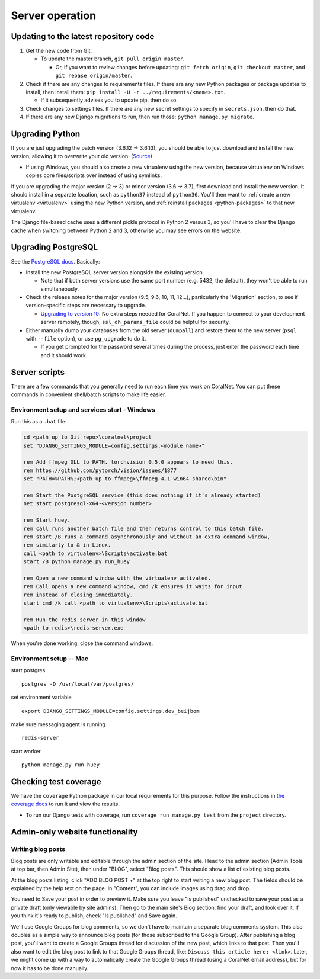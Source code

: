 Server operation
================


Updating to the latest repository code
--------------------------------------
#. Get the new code from Git.

   - To update the master branch, ``git pull origin master``.

     - Or, if you want to review changes before updating: ``git fetch origin``, ``git checkout master``, and ``git rebase origin/master``.

#. Check if there are any changes to requirements files. If there are any new Python packages or package updates to install, then install them: ``pip install -U -r ../requirements/<name>.txt``.

   - If it subsequently advises you to update pip, then do so.

#. Check changes to settings files. If there are any new secret settings to specify in ``secrets.json``, then do that.

#. If there are any new Django migrations to run, then run those: ``python manage.py migrate``.


Upgrading Python
----------------
If you are just upgrading the patch version (3.6.12 -> 3.6.13), you should be able to just download and install the new version, allowing it to overwrite your old version. (`Source <https://stackoverflow.com/a/17954487/>`__)

- If using Windows, you should also create a new virtualenv using the new version, because virtualenv on Windows copies core files/scripts over instead of using symlinks.

If you are upgrading the major version (2 -> 3) or minor version (3.6 -> 3.7), first download and install the new version. It should install in a separate location, such as ``python37`` instead of ``python36``. You'll then want to :ref:`create a new virtualenv <virtualenv>` using the new Python version, and :ref:`reinstall packages <python-packages>` to that new virtualenv.

The Django file-based cache uses a different pickle protocol in Python 2 versus 3, so you'll have to clear the Django cache when switching between Python 2 and 3, otherwise you may see errors on the website.


Upgrading PostgreSQL
--------------------
See the `PostgreSQL docs <https://www.postgresql.org/docs/10/upgrading.html>`__. Basically:

- Install the new PostgreSQL server version alongside the existing version.

  - Note that if both server versions use the same port number (e.g. 5432, the default), they won't be able to run simultaneously.

- Check the release notes for the major version (9.5, 9.6, 10, 11, 12...), particularly the 'Migration' section, to see if version-specific steps are necessary to upgrade.

  - `Upgrading to version 10: <https://www.postgresql.org/docs/10/release-10.html>`__ No extra steps needed for CoralNet. If you happen to connect to your development server remotely, though, ``ssl_dh_params_file`` could be helpful for security.

- Either manually dump your databases from the old server (``dumpall``) and restore them to the new server (``psql`` with ``--file`` option), or use ``pg_upgrade`` to do it.

  - If you get prompted for the password several times during the process, just enter the password each time and it should work.


Server scripts
--------------

There are a few commands that you generally need to run each time you work on CoralNet. You can put these commands in convenient shell/batch scripts to make life easier.


Environment setup and services start - Windows
^^^^^^^^^^^^^^^^^^^^^^^^^^^^^^^^^^^^^^^^^^^^^^
Run this as a ``.bat`` file:

.. code-block:: doscon

  cd <path up to Git repo>\coralnet\project
  set "DJANGO_SETTINGS_MODULE=config.settings.<module name>"

  rem Add ffmpeg DLL to PATH. torchvision 0.5.0 appears to need this.
  rem https://github.com/pytorch/vision/issues/1877
  set "PATH=%PATH%;<path up to ffmpeg>\ffmpeg-4.1-win64-shared\bin"

  rem Start the PostgreSQL service (this does nothing if it's already started)
  net start postgresql-x64-<version number>

  rem Start huey.
  rem call runs another batch file and then returns control to this batch file.
  rem start /B runs a command asynchronously and without an extra command window,
  rem similarly to & in Linux.
  call <path to virtualenv>\Scripts\activate.bat
  start /B python manage.py run_huey

  rem Open a new command window with the virtualenv activated.
  rem Call opens a new command window, cmd /k ensures it waits for input
  rem instead of closing immediately.
  start cmd /k call <path to virtualenv>\Scripts\activate.bat

  rem Run the redis server in this window
  <path to redis>\redis-server.exe

When you're done working, close the command windows.


Environment setup -- Mac
^^^^^^^^^^^^^^^^^^^^^^^^

start postgres
::
  postgres -D /usr/local/var/postgres/
set environment variable
::
  export DJANGO_SETTINGS_MODULE=config.settings.dev_beijbom
make sure messaging agent is running
::
  redis-server
start worker
::
  python manage.py run_huey


Checking test coverage
----------------------
We have the ``coverage`` Python package in our local requirements for this purpose. Follow the instructions in `the coverage docs <https://coverage.readthedocs.io/en/stable/>`__ to run it and view the results.

- To run our Django tests with coverage, run ``coverage run manage.py test`` from the ``project`` directory.


Admin-only website functionality
--------------------------------

Writing blog posts
^^^^^^^^^^^^^^^^^^

Blog posts are only writable and editable through the admin section of the site. Head to the admin section (Admin Tools at top bar, then Admin Site), then under "BLOG", select "Blog posts". This should show a list of existing blog posts.

At the blog posts listing, click "ADD BLOG POST +" at the top right to start writing a new blog post. The fields should be explained by the help text on the page. In "Content", you can include images using drag and drop.

You need to Save your post in order to preview it. Make sure you leave "Is published" unchecked to save your post as a private draft (only viewable by site admins). Then go to the main site's Blog section, find your draft, and look over it. If you think it's ready to publish, check "Is published" and Save again.

We'll use Google Groups for blog comments, so we don't have to maintain a separate blog comments system. This also doubles as a simple way to announce blog posts (for those subscribed to the Google Group). After publishing a blog post, you'll want to create a Google Groups thread for discussion of the new post, which links to that post. Then you'll also want to edit the blog post to link to that Google Groups thread, like: ``Discuss this article here: <link>``. Later, we might come up with a way to automatically create the Google Groups thread (using a CoralNet email address), but for now it has to be done manually.
